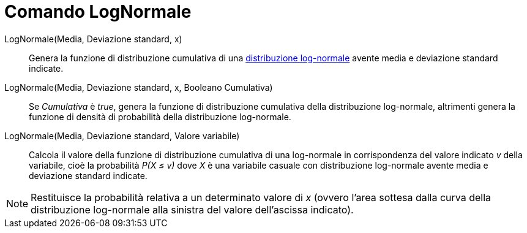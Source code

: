= Comando LogNormale

LogNormale(Media, Deviazione standard, x)::
  Genera la funzione di distribuzione cumulativa di una
  http://en.wikipedia.org/wiki/it:Distribuzione_lognormale[distribuzione log-normale] avente media e deviazione standard
  indicate.

LogNormale(Media, Deviazione standard, x, Booleano Cumulativa)::
  Se _Cumulativa_ è _true_, genera la funzione di distribuzione cumulativa della distribuzione log-normale, altrimenti
  genera la funzione di densità di probabilità della distribuzione log-normale.

LogNormale(Media, Deviazione standard, Valore variabile)::
  Calcola il valore della funzione di distribuzione cumulativa di una log-normale in corrispondenza del valore indicato
  _v_ della variabile, cioè la probabilità _P(X ≤ v)_ dove _X_ è una variabile casuale con distribuzione log-normale
  avente media e deviazione standard indicate.

[NOTE]
====

Restituisce la probabilità relativa a un determinato valore di _x_ (ovvero l'area sottesa dalla curva della
distribuzione log-normale alla sinistra del valore dell'ascissa indicato).

====
